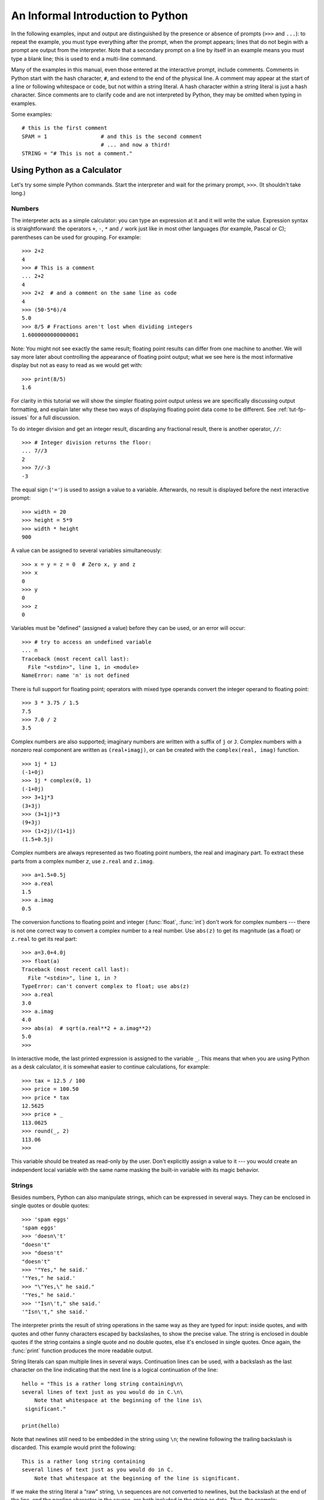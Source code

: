 .. _tut-informal:

**********************************
An Informal Introduction to Python
**********************************

In the following examples, input and output are distinguished by the presence or
absence of prompts (``>>>`` and ``...``): to repeat the example, you must type
everything after the prompt, when the prompt appears; lines that do not begin
with a prompt are output from the interpreter. Note that a secondary prompt on a
line by itself in an example means you must type a blank line; this is used to
end a multi-line command.

Many of the examples in this manual, even those entered at the interactive
prompt, include comments.  Comments in Python start with the hash character,
``#``, and extend to the end of the physical line.  A comment may appear at the
start of a line or following whitespace or code, but not within a string
literal.  A hash character within a string literal is just a hash character.
Since comments are to clarify code and are not interpreted by Python, they may
be omitted when typing in examples.

Some examples::

   # this is the first comment
   SPAM = 1                 # and this is the second comment
                            # ... and now a third!
   STRING = "# This is not a comment."


.. _tut-calculator:

Using Python as a Calculator
============================

Let's try some simple Python commands.  Start the interpreter and wait for the
primary prompt, ``>>>``.  (It shouldn't take long.)


.. _tut-numbers:

Numbers
-------

The interpreter acts as a simple calculator: you can type an expression at it
and it will write the value.  Expression syntax is straightforward: the
operators ``+``, ``-``, ``*`` and ``/`` work just like in most other languages
(for example, Pascal or C); parentheses can be used for grouping.  For example::

   >>> 2+2
   4
   >>> # This is a comment
   ... 2+2
   4
   >>> 2+2  # and a comment on the same line as code
   4
   >>> (50-5*6)/4
   5.0
   >>> 8/5 # Fractions aren't lost when dividing integers
   1.6000000000000001

Note: You might not see exactly the same result; floating point results can
differ from one machine to another.  We will say more later about controlling
the appearance of floating point output; what we see here is the most
informative display but not as easy to read as we would get with::

   >>> print(8/5)
   1.6

For clarity in this tutorial we will show the simpler floating point output
unless we are specifically discussing output formatting, and explain later
why these two ways of displaying floating point data come to be different.
See :ref:`tut-fp-issues` for a full discussion.

To do integer division and get an integer result,
discarding any fractional result, there is another operator, ``//``::

   >>> # Integer division returns the floor:
   ... 7//3
   2
   >>> 7//-3
   -3

The equal sign (``'='``) is used to assign a value to a variable. Afterwards, no
result is displayed before the next interactive prompt::

   >>> width = 20
   >>> height = 5*9
   >>> width * height
   900

A value can be assigned to several variables simultaneously::

   >>> x = y = z = 0  # Zero x, y and z
   >>> x
   0
   >>> y
   0
   >>> z
   0

Variables must be "defined" (assigned a value) before they can be used, or an
error will occur::

   >>> # try to access an undefined variable
   ... n
   Traceback (most recent call last):
     File "<stdin>", line 1, in <module>
   NameError: name 'n' is not defined

There is full support for floating point; operators with mixed type operands
convert the integer operand to floating point::

   >>> 3 * 3.75 / 1.5
   7.5
   >>> 7.0 / 2
   3.5

Complex numbers are also supported; imaginary numbers are written with a suffix
of ``j`` or ``J``.  Complex numbers with a nonzero real component are written as
``(real+imagj)``, or can be created with the ``complex(real, imag)`` function.
::

   >>> 1j * 1J
   (-1+0j)
   >>> 1j * complex(0, 1)
   (-1+0j)
   >>> 3+1j*3
   (3+3j)
   >>> (3+1j)*3
   (9+3j)
   >>> (1+2j)/(1+1j)
   (1.5+0.5j)

Complex numbers are always represented as two floating point numbers, the real
and imaginary part.  To extract these parts from a complex number *z*, use
``z.real`` and ``z.imag``.   ::

   >>> a=1.5+0.5j
   >>> a.real
   1.5
   >>> a.imag
   0.5

The conversion functions to floating point and integer (:func:`float`,
:func:`int`) don't work for complex numbers --- there is not one correct way to
convert a complex number to a real number.  Use ``abs(z)`` to get its magnitude
(as a float) or ``z.real`` to get its real part::

   >>> a=3.0+4.0j
   >>> float(a)
   Traceback (most recent call last):
     File "<stdin>", line 1, in ?
   TypeError: can't convert complex to float; use abs(z)
   >>> a.real
   3.0
   >>> a.imag
   4.0
   >>> abs(a)  # sqrt(a.real**2 + a.imag**2)
   5.0
   >>>

In interactive mode, the last printed expression is assigned to the variable
``_``.  This means that when you are using Python as a desk calculator, it is
somewhat easier to continue calculations, for example::

   >>> tax = 12.5 / 100
   >>> price = 100.50
   >>> price * tax
   12.5625
   >>> price + _
   113.0625
   >>> round(_, 2)
   113.06
   >>>

This variable should be treated as read-only by the user.  Don't explicitly
assign a value to it --- you would create an independent local variable with the
same name masking the built-in variable with its magic behavior.


.. _tut-strings:

Strings
-------

Besides numbers, Python can also manipulate strings, which can be expressed in
several ways.  They can be enclosed in single quotes or double quotes::

   >>> 'spam eggs'
   'spam eggs'
   >>> 'doesn\'t'
   "doesn't"
   >>> "doesn't"
   "doesn't"
   >>> '"Yes," he said.'
   '"Yes," he said.'
   >>> "\"Yes,\" he said."
   '"Yes," he said.'
   >>> '"Isn\'t," she said.'
   '"Isn\'t," she said.'

The interpreter prints the result of string operations in the same way as they
are typed for input: inside quotes, and with quotes and other funny characters
escaped by backslashes, to show the precise value.  The string is enclosed in
double quotes if the string contains a single quote and no double quotes, else
it's enclosed in single quotes.  Once again, the :func:`print` function
produces the more readable output.

String literals can span multiple lines in several ways.  Continuation lines can
be used, with a backslash as the last character on the line indicating that the
next line is a logical continuation of the line::

   hello = "This is a rather long string containing\n\
   several lines of text just as you would do in C.\n\
       Note that whitespace at the beginning of the line is\
    significant."

   print(hello)

Note that newlines still need to be embedded in the string using ``\n``; the
newline following the trailing backslash is discarded.  This example would print
the following::

   This is a rather long string containing
   several lines of text just as you would do in C.
       Note that whitespace at the beginning of the line is significant.

If we make the string literal a "raw" string, ``\n`` sequences are not converted
to newlines, but the backslash at the end of the line, and the newline character
in the source, are both included in the string as data.  Thus, the example::

   hello = r"This is a rather long string containing\n\
   several lines of text much as you would do in C."

   print(hello)

would print::

   This is a rather long string containing\n\
   several lines of text much as you would do in C.

Strings can be concatenated (glued together) with the ``+`` operator, and
repeated with ``*``::

   >>> word = 'Help' + 'A'
   >>> word
   'HelpA'
   >>> '<' + word*5 + '>'
   '<HelpAHelpAHelpAHelpAHelpA>'

Two string literals next to each other are automatically concatenated; the first
line above could also have been written ``word = 'Help' 'A'``; this only works
with two literals, not with arbitrary string expressions::

   >>> 'str' 'ing'                   #  <-  This is ok
   'string'
   >>> 'str'.strip() + 'ing'   #  <-  This is ok
   'string'
   >>> 'str'.strip() 'ing'     #  <-  This is invalid
     File "<stdin>", line 1, in ?
       'str'.strip() 'ing'
                         ^
   SyntaxError: invalid syntax

Strings can be subscripted (indexed); like in C, the first character of a string
has subscript (index) 0.  There is no separate character type; a character is
simply a string of size one.  As in the Icon programming language, substrings
can be specified with the *slice notation*: two indices separated by a colon.
::

   >>> word[4]
   'A'
   >>> word[0:2]
   'He'
   >>> word[2:4]
   'lp'

Slice indices have useful defaults; an omitted first index defaults to zero, an
omitted second index defaults to the size of the string being sliced. ::

   >>> word[:2]    # The first two characters
   'He'
   >>> word[2:]    # Everything except the first two characters
   'lpA'

Unlike a C string, Python strings cannot be changed.  Assigning to an indexed
position in the string results in an error::

   >>> word[0] = 'x'
   Traceback (most recent call last):
     File "<stdin>", line 1, in ?
   TypeError: 'str' object does not support item assignment
   >>> word[:1] = 'Splat'
   Traceback (most recent call last):
     File "<stdin>", line 1, in ?
   TypeError: 'str' object does not support slice assignment

However, creating a new string with the combined content is easy and efficient::

   >>> 'x' + word[1:]
   'xelpA'
   >>> 'Splat' + word[4]
   'SplatA'

Here's a useful invariant of slice operations: ``s[:i] + s[i:]`` equals ``s``.
::

   >>> word[:2] + word[2:]
   'HelpA'
   >>> word[:3] + word[3:]
   'HelpA'

Degenerate slice indices are handled gracefully: an index that is too large is
replaced by the string size, an upper bound smaller than the lower bound returns
an empty string. ::

   >>> word[1:100]
   'elpA'
   >>> word[10:]
   ''
   >>> word[2:1]
   ''

Indices may be negative numbers, to start counting from the right. For example::

   >>> word[-1]     # The last character
   'A'
   >>> word[-2]     # The last-but-one character
   'p'
   >>> word[-2:]    # The last two characters
   'pA'
   >>> word[:-2]    # Everything except the last two characters
   'Hel'

But note that -0 is really the same as 0, so it does not count from the right!
::

   >>> word[-0]     # (since -0 equals 0)
   'H'

Out-of-range negative slice indices are truncated, but don't try this for
single-element (non-slice) indices::

   >>> word[-100:]
   'HelpA'
   >>> word[-10]    # error
   Traceback (most recent call last):
     File "<stdin>", line 1, in ?
   IndexError: string index out of range

One way to remember how slices work is to think of the indices as pointing
*between* characters, with the left edge of the first character numbered 0.
Then the right edge of the last character of a string of *n* characters has
index *n*, for example::

    +---+---+---+---+---+
    | H | e | l | p | A |
    +---+---+---+---+---+
    0   1   2   3   4   5
   -5  -4  -3  -2  -1

The first row of numbers gives the position of the indices 0...5 in the string;
the second row gives the corresponding negative indices. The slice from *i* to
*j* consists of all characters between the edges labeled *i* and *j*,
respectively.

For non-negative indices, the length of a slice is the difference of the
indices, if both are within bounds.  For example, the length of ``word[1:3]`` is
2.

The built-in function :func:`len` returns the length of a string::

   >>> s = 'supercalifragilisticexpialidocious'
   >>> len(s)
   34


.. seealso::

   :ref:`typesseq`
      Strings are examples of *sequence types*, and support the common
      operations supported by such types.

   :ref:`string-methods`
      Strings support a large number of methods for
      basic transformations and searching.

   :ref:`string-formatting`
      Information about string formatting with :meth:`str.format` is described
      here.

   :ref:`old-string-formatting`
      The old formatting operations invoked when strings and Unicode strings are
      the left operand of the ``%`` operator are described in more detail here.


.. _tut-unicodestrings:

About Unicode
-------------

.. sectionauthor:: Marc-Andre Lemburg <mal@lemburg.com>


Starting with Python 3.0 all strings support Unicode (see
http://www.unicode.org/).

Unicode has the advantage of providing one ordinal for every character in every
script used in modern and ancient texts. Previously, there were only 256
possible ordinals for script characters. Texts were typically bound to a code
page which mapped the ordinals to script characters. This lead to very much
confusion especially with respect to internationalization (usually written as
``i18n`` --- ``'i'`` + 18 characters + ``'n'``) of software.  Unicode solves
these problems by defining one code page for all scripts.

If you want to include special characters in a string,
you can do so by using the Python *Unicode-Escape* encoding. The following
example shows how::

   >>> 'Hello\u0020World !'
   'Hello World !'

The escape sequence ``\u0020`` indicates to insert the Unicode character with
the ordinal value 0x0020 (the space character) at the given position.

Other characters are interpreted by using their respective ordinal values
directly as Unicode ordinals.  If you have literal strings in the standard
Latin-1 encoding that is used in many Western countries, you will find it
convenient that the lower 256 characters of Unicode are the same as the 256
characters of Latin-1.

Apart from these standard encodings, Python provides a whole set of other ways
of creating Unicode strings on the basis of a known encoding.

To convert a string into a sequence of bytes using a specific encoding,
string objects provide an :func:`encode` method that takes one argument, the
name of the encoding.  Lowercase names for encodings are preferred. ::

   >>> "Äpfel".encode('utf-8')
   b'\xc3\x84pfel'

.. _tut-lists:

Lists
-----

Python knows a number of *compound* data types, used to group together other
values.  The most versatile is the *list*, which can be written as a list of
comma-separated values (items) between square brackets.  List items need not all
have the same type. ::

   >>> a = ['spam', 'eggs', 100, 1234]
   >>> a
   ['spam', 'eggs', 100, 1234]

Like string indices, list indices start at 0, and lists can be sliced,
concatenated and so on::

   >>> a[0]
   'spam'
   >>> a[3]
   1234
   >>> a[-2]
   100
   >>> a[1:-1]
   ['eggs', 100]
   >>> a[:2] + ['bacon', 2*2]
   ['spam', 'eggs', 'bacon', 4]
   >>> 3*a[:3] + ['Boo!']
   ['spam', 'eggs', 100, 'spam', 'eggs', 100, 'spam', 'eggs', 100, 'Boo!']

Unlike strings, which are *immutable*, it is possible to change individual
elements of a list::

   >>> a
   ['spam', 'eggs', 100, 1234]
   >>> a[2] = a[2] + 23
   >>> a
   ['spam', 'eggs', 123, 1234]

Assignment to slices is also possible, and this can even change the size of the
list or clear it entirely::

   >>> # Replace some items:
   ... a[0:2] = [1, 12]
   >>> a
   [1, 12, 123, 1234]
   >>> # Remove some:
   ... a[0:2] = []
   >>> a
   [123, 1234]
   >>> # Insert some:
   ... a[1:1] = ['bletch', 'xyzzy']
   >>> a
   [123, 'bletch', 'xyzzy', 1234]
   >>> # Insert (a copy of) itself at the beginning
   >>> a[:0] = a
   >>> a
   [123, 'bletch', 'xyzzy', 1234, 123, 'bletch', 'xyzzy', 1234]
   >>> # Clear the list: replace all items with an empty list
   >>> a[:] = []
   >>> a
   []

The built-in function :func:`len` also applies to lists::

   >>> a = ['a', 'b', 'c', 'd']
   >>> len(a)
   4

It is possible to nest lists (create lists containing other lists), for
example::

   >>> q = [2, 3]
   >>> p = [1, q, 4]
   >>> len(p)
   3
   >>> p[1]
   [2, 3]
   >>> p[1][0]
   2

You can add something to the end of the list::

   >>> p[1].append('xtra')
   >>> p
   [1, [2, 3, 'xtra'], 4]
   >>> q
   [2, 3, 'xtra']

Note that in the last example, ``p[1]`` and ``q`` really refer to the same
object!  We'll come back to *object semantics* later.


.. _tut-firststeps:

First Steps Towards Programming
===============================

Of course, we can use Python for more complicated tasks than adding two and two
together.  For instance, we can write an initial sub-sequence of the *Fibonacci*
series as follows::

   >>> # Fibonacci series:
   ... # the sum of two elements defines the next
   ... a, b = 0, 1
   >>> while b < 10:
   ...     print(b)
   ...     a, b = b, a+b
   ...
   1
   1
   2
   3
   5
   8

This example introduces several new features.

* The first line contains a *multiple assignment*: the variables ``a`` and ``b``
  simultaneously get the new values 0 and 1.  On the last line this is used again,
  demonstrating that the expressions on the right-hand side are all evaluated
  first before any of the assignments take place.  The right-hand side expressions
  are evaluated  from the left to the right.

* The :keyword:`while` loop executes as long as the condition (here: ``b < 10``)
  remains true.  In Python, like in C, any non-zero integer value is true; zero is
  false.  The condition may also be a string or list value, in fact any sequence;
  anything with a non-zero length is true, empty sequences are false.  The test
  used in the example is a simple comparison.  The standard comparison operators
  are written the same as in C: ``<`` (less than), ``>`` (greater than), ``==``
  (equal to), ``<=`` (less than or equal to), ``>=`` (greater than or equal to)
  and ``!=`` (not equal to).

* The *body* of the loop is *indented*: indentation is Python's way of grouping
  statements.  Python does not (yet!) provide an intelligent input line editing
  facility, so you have to type a tab or space(s) for each indented line.  In
  practice you will prepare more complicated input for Python with a text editor;
  most text editors have an auto-indent facility.  When a compound statement is
  entered interactively, it must be followed by a blank line to indicate
  completion (since the parser cannot guess when you have typed the last line).
  Note that each line within a basic block must be indented by the same amount.

* The :func:`print` function writes the value of the expression(s) it is
  given.  It differs from just writing the expression you want to write (as we did
  earlier in the calculator examples) in the way it handles multiple
  expressions, floating point quantities,
  and strings.  Strings are printed without quotes, and a space is inserted
  between items, so you can format things nicely, like this::

     >>> i = 256*256
     >>> print('The value of i is', i)
     The value of i is 65536

  The keyword *end* can be used to avoid the newline after the output, or end
  the output with a different string::

     >>> a, b = 0, 1
     >>> while b < 1000:
     ...     print(b, end=' ')
     ...     a, b = b, a+b
     ...
     1 1 2 3 5 8 13 21 34 55 89 144 233 377 610 987
